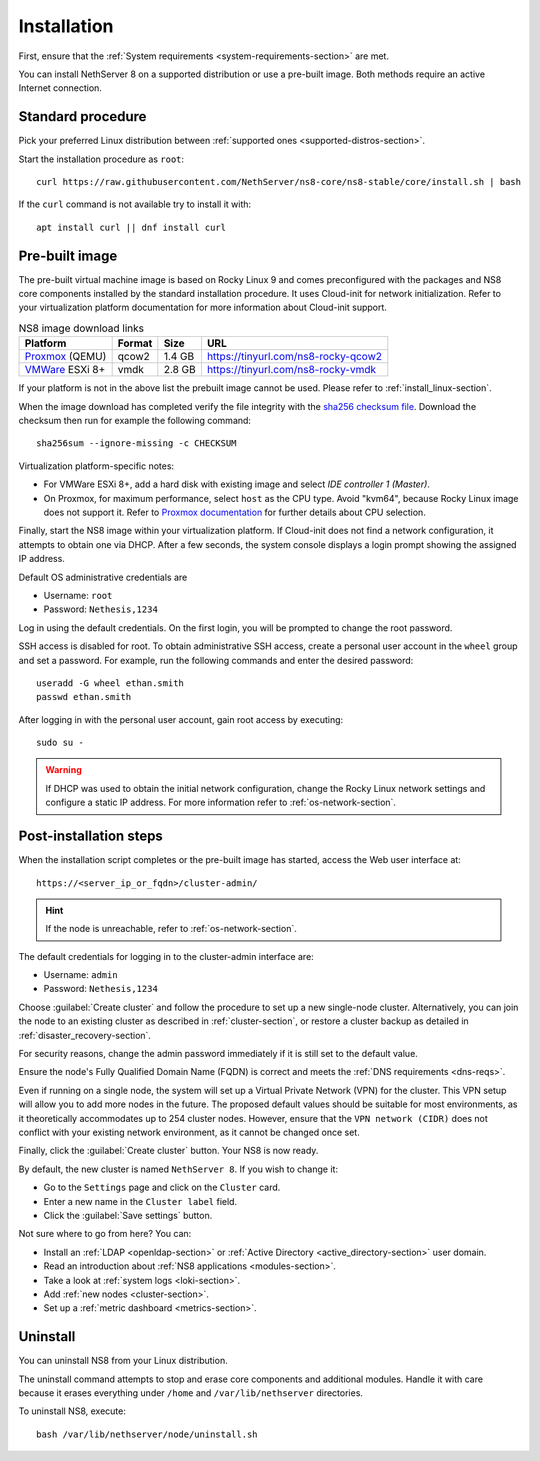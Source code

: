 .. _install-section:

============
Installation
============

First, ensure that the :ref:`System requirements
<system-requirements-section>` are met.

You can install NethServer 8 on a supported distribution or use a
pre-built image. Both methods require an active Internet connection.

.. _install_linux-section:

Standard procedure
==================

Pick your preferred Linux distribution between :ref:`supported ones
<supported-distros-section>`.

Start the installation procedure as ``root``: ::

   curl https://raw.githubusercontent.com/NethServer/ns8-core/ns8-stable/core/install.sh | bash

If the ``curl`` command is not available try to install it with: ::

   apt install curl || dnf install curl

.. _install_image-section:

Pre-built image
===============

.. |nbsp| unicode:: 0xA0
   :trim:

The pre-built virtual machine image is based on Rocky Linux 9 and comes
preconfigured with the packages and NS8 core components installed by the
standard installation procedure. It uses Cloud-init for network
initialization. Refer to your virtualization platform documentation for
more information about Cloud-init support.

.. csv-table:: NS8 image download links
   :header: "Platform", "Format", "Size", "URL"

   "Proxmox_ (QEMU)", "qcow2", "1.4 |nbsp| GB", "https://tinyurl.com/ns8-rocky-qcow2"
   "VMWare_ ESXi 8+", "vmdk",  "2.8 |nbsp| GB", "https://tinyurl.com/ns8-rocky-vmdk"

.. _Proxmox: https://www.proxmox.com
.. _VMWare: https://www.vmware.com

If your platform is not in the above list the prebuilt image cannot be
used. Please refer to :ref:`install_linux-section`.

When the image download has completed verify the file integrity with the
`sha256 checksum file
<https://distfeed.nethserver.org/ns8-images/CHECKSUM>`_.  Download the
checksum then run for example the following command: ::

   sha256sum --ignore-missing -c CHECKSUM

Virtualization platform-specific notes:

- For VMWare ESXi 8+, add a hard disk with existing image and select *IDE
  controller 1 (Master)*.

- On Proxmox, for maximum performance, select ``host`` as the CPU type. Avoid "kvm64", because Rocky Linux image does not support it.  Refer to `Proxmox documentation`_ for further details about CPU selection.

.. _Proxmox documentation: https://pve.proxmox.com/pve-docs/chapter-qm.html#qm_cpu

Finally, start the NS8 image within your virtualization platform. If
Cloud-init does not find a network configuration, it attempts to obtain
one via DHCP. After a few seconds, the system console displays a login
prompt showing the assigned IP address.

Default OS administrative credentials are

* Username: ``root``
* Password: ``Nethesis,1234``

Log in using the default credentials. On the first login, you will be
prompted to change the root password.

SSH access is disabled for root. To obtain administrative SSH access,
create a personal user account in the ``wheel`` group and set a password.
For example, run the following commands and enter the desired password: ::

  useradd -G wheel ethan.smith
  passwd ethan.smith

After logging in with the personal user account, gain root access by
executing: ::

  sudo su -

.. warning::

   If DHCP was used to obtain the initial network configuration, change
   the Rocky Linux network settings and configure a static IP address. For
   more information refer to :ref:`os-network-section`.

.. _post-install-steps:

Post-installation steps
=======================

When the installation script completes or the pre-built image has started,
access the Web user interface at: ::

    https://<server_ip_or_fqdn>/cluster-admin/

.. hint::

   If the node is unreachable, refer to :ref:`os-network-section`.

The default credentials for logging in to the cluster-admin interface are:

* Username: ``admin``
* Password: ``Nethesis,1234``

Choose :guilabel:`Create cluster` and follow the procedure to set up a new
single-node cluster. Alternatively, you can join the node to an existing
cluster as described in :ref:`cluster-section`, or restore a cluster
backup as detailed in :ref:`disaster_recovery-section`.

For security reasons, change the admin password immediately if it is still
set to the default value.

Ensure the node's Fully Qualified Domain Name (FQDN) is correct and meets
the :ref:`DNS requirements <dns-reqs>`.

Even if running on a single node, the system will set up a Virtual Private
Network (VPN) for the cluster. This VPN setup will allow you to add more
nodes in the future. The proposed default values should be suitable for most
environments, as it theoretically accommodates up to 254 cluster nodes.
However, ensure that the ``VPN network (CIDR)`` does not conflict with your
existing network environment, as it cannot be changed once set.

Finally, click the :guilabel:`Create cluster` button. Your NS8 is now
ready.

By default, the new cluster is named ``NethServer 8``. If you wish to
change it:

* Go to the ``Settings`` page and click on the ``Cluster`` card.
* Enter a new name in the ``Cluster label`` field.
* Click the :guilabel:`Save settings` button.

Not sure where to go from here? You can:

* Install an :ref:`LDAP <openldap-section>` or :ref:`Active Directory
  <active_directory-section>` user domain.
* Read an introduction about :ref:`NS8 applications <modules-section>`.
* Take a look at :ref:`system logs <loki-section>`.
* Add :ref:`new nodes <cluster-section>`.
* Set up a :ref:`metric dashboard <metrics-section>`.

Uninstall
=========

You can uninstall NS8 from your Linux distribution.

The uninstall command attempts to stop and erase core components and additional modules.
Handle it with care because it erases everything under ``/home`` and ``/var/lib/nethserver`` directories.

To uninstall NS8, execute: ::

  bash /var/lib/nethserver/node/uninstall.sh

